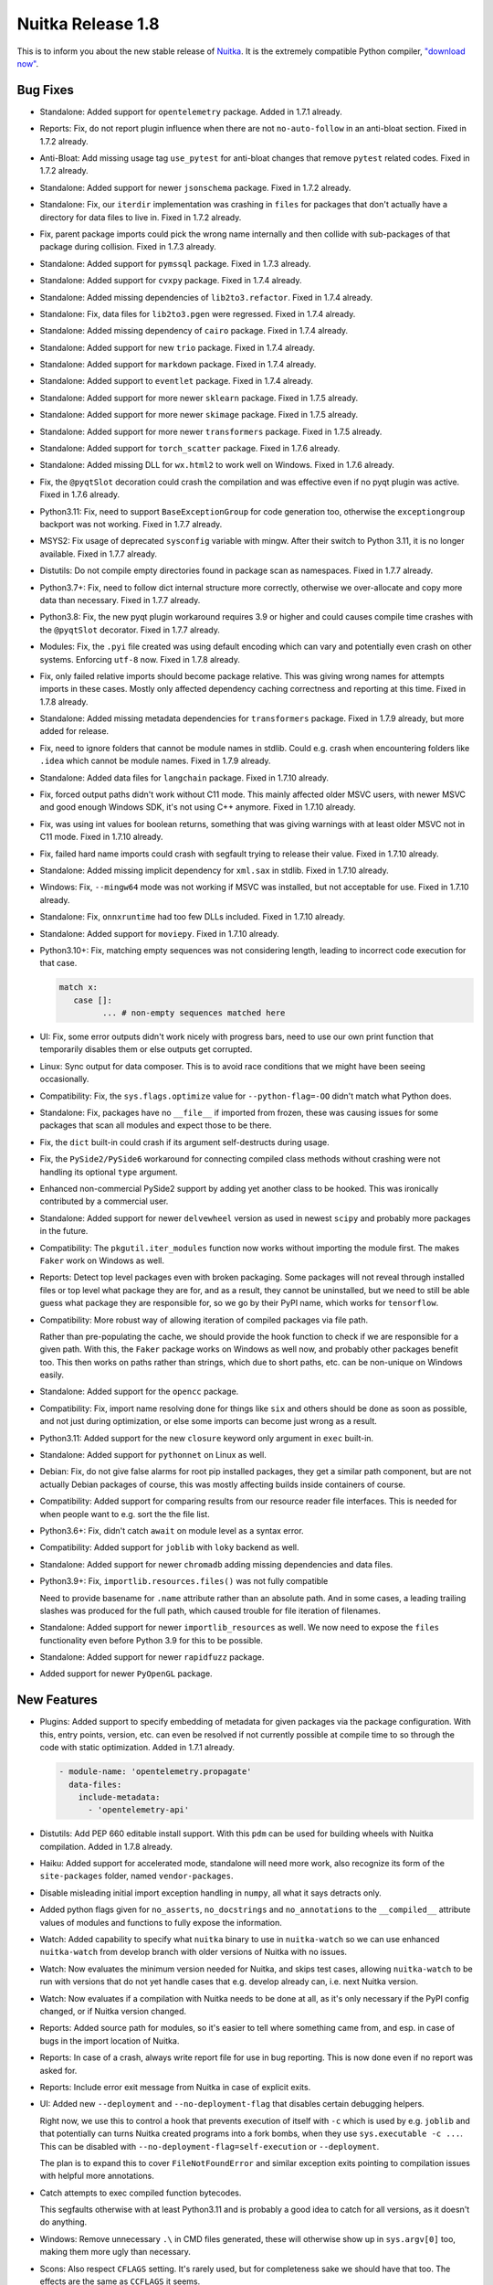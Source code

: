 .. post:: 2023/09/30 07:59
   :tags: compiler, Python, Nuitka
   :author: Kay Hayen

####################
 Nuitka Release 1.8
####################

This is to inform you about the new stable release of `Nuitka
<https://nuitka.net>`__. It is the extremely compatible Python compiler,
`"download now" </doc/download.html>`_.

***********
 Bug Fixes
***********

-  Standalone: Added support for ``opentelemetry`` package. Added in
   1.7.1 already.

-  Reports: Fix, do not report plugin influence when there are not
   ``no-auto-follow`` in an anti-bloat section. Fixed in 1.7.2 already.

-  Anti-Bloat: Add missing usage tag ``use_pytest`` for anti-bloat
   changes that remove ``pytest`` related codes. Fixed in 1.7.2 already.

-  Standalone: Added support for newer ``jsonschema`` package. Fixed in
   1.7.2 already.

-  Standalone: Fix, our ``iterdir`` implementation was crashing in
   ``files`` for packages that don't actually have a directory for data
   files to live in. Fixed in 1.7.2 already.

-  Fix, parent package imports could pick the wrong name internally and
   then collide with sub-packages of that package during collision.
   Fixed in 1.7.3 already.

-  Standalone: Added support for ``pymssql`` package. Fixed in 1.7.3
   already.

-  Standalone: Added support for ``cvxpy`` package. Fixed in 1.7.4
   already.

-  Standalone: Added missing dependencies of ``lib2to3.refactor``. Fixed
   in 1.7.4 already.

-  Standalone: Fix, data files for ``lib2to3.pgen`` were regressed.
   Fixed in 1.7.4 already.

-  Standalone: Added missing dependency of ``cairo`` package. Fixed in
   1.7.4 already.

-  Standalone: Added support for new ``trio`` package. Fixed in 1.7.4
   already.

-  Standalone: Added support for ``markdown`` package. Fixed in 1.7.4
   already.

-  Standalone: Added support to ``eventlet`` package. Fixed in 1.7.4
   already.

-  Standalone: Added support for more newer ``sklearn`` package. Fixed
   in 1.7.5 already.

-  Standalone: Added support for more newer ``skimage`` package. Fixed
   in 1.7.5 already.

-  Standalone: Added support for more newer ``transformers`` package.
   Fixed in 1.7.5 already.

-  Standalone: Added support for ``torch_scatter`` package. Fixed in
   1.7.6 already.

-  Standalone: Added missing DLL for ``wx.html2`` to work well on
   Windows. Fixed in 1.7.6 already.

-  Fix, the ``@pyqtSlot`` decoration could crash the compilation and was
   effective even if no pyqt plugin was active. Fixed in 1.7.6 already.

-  Python3.11: Fix, need to support ``BaseExceptionGroup`` for code
   generation too, otherwise the ``exceptiongroup`` backport was not
   working. Fixed in 1.7.7 already.

-  MSYS2: Fix usage of deprecated ``sysconfig`` variable with mingw.
   After their switch to Python 3.11, it is no longer available. Fixed
   in 1.7.7 already.

-  Distutils: Do not compile empty directories found in package scan as
   namespaces. Fixed in 1.7.7 already.

-  Python3.7+: Fix, need to follow dict internal structure more
   correctly, otherwise we over-allocate and copy more data than
   necessary. Fixed in 1.7.7 already.

-  Python3.8: Fix, the new pyqt plugin workaround requires 3.9 or higher
   and could causes compile time crashes with the ``@pyqtSlot``
   decorator. Fixed in 1.7.7 already.

-  Modules: Fix, the ``.pyi`` file created was using default encoding
   which can vary and potentially even crash on other systems. Enforcing
   ``utf-8`` now. Fixed in 1.7.8 already.

-  Fix, only failed relative imports should become package relative.
   This was giving wrong names for attempts imports in these cases.
   Mostly only affected dependency caching correctness and reporting at
   this time. Fixed in 1.7.8 already.

-  Standalone: Added missing metadata dependencies for ``transformers``
   package. Fixed in 1.7.9 already, but more added for release.

-  Fix, need to ignore folders that cannot be module names in stdlib.
   Could e.g. crash when encountering folders like ``.idea`` which
   cannot be module names. Fixed in 1.7.9 already.

-  Standalone: Added data files for ``langchain`` package. Fixed in
   1.7.10 already.

-  Fix, forced output paths didn't work without C11 mode. This mainly
   affected older MSVC users, with newer MSVC and good enough Windows
   SDK, it's not using C++ anymore. Fixed in 1.7.10 already.

-  Fix, was using int values for boolean returns, something that was
   giving warnings with at least older MSVC not in C11 mode. Fixed in
   1.7.10 already.

-  Fix, failed hard name imports could crash with segfault trying to
   release their value. Fixed in 1.7.10 already.

-  Standalone: Added missing implicit dependency for ``xml.sax`` in
   stdlib. Fixed in 1.7.10 already.

-  Windows: Fix, ``--mingw64`` mode was not working if MSVC was
   installed, but not acceptable for use. Fixed in 1.7.10 already.

-  Standalone: Fix, ``onnxruntime`` had too few DLLs included. Fixed in
   1.7.10 already.

-  Standalone: Added support for ``moviepy``. Fixed in 1.7.10 already.

-  Python3.10+: Fix, matching empty sequences was not considering
   length, leading to incorrect code execution for that case.

   .. code:: python

      match x:
         case []:
               ... # non-empty sequences matched here

-  UI: Fix, some error outputs didn't work nicely with progress bars,
   need to use our own print function that temporarily disables them or
   else outputs get corrupted.

-  Linux: Sync output for data composer. This is to avoid race
   conditions that we might have been seeing occasionally.

-  Compatibility: Fix, the ``sys.flags.optimize`` value for
   ``--python-flag=-OO`` didn't match what Python does.

-  Standalone: Fix, packages have no ``__file__`` if imported from
   frozen, these was causing issues for some packages that scan all
   modules and expect those to be there.

-  Fix, the ``dict`` built-in could crash if its argument self-destructs
   during usage.

-  Fix, the ``PySide2/PySide6`` workaround for connecting compiled class
   methods without crashing were not handling its optional ``type``
   argument.

-  Enhanced non-commercial PySide2 support by adding yet another class
   to be hooked. This was ironically contributed by a commercial user.

-  Standalone: Added support for newer ``delvewheel`` version as used in
   newest ``scipy`` and probably more packages in the future.

-  Compatibility: The ``pkgutil.iter_modules`` function now works
   without importing the module first. The makes ``Faker`` work on
   Windows as well.

-  Reports: Detect top level packages even with broken packaging. Some
   packages will not reveal through installed files or top level what
   package they are for, and as a result, they cannot be uninstalled,
   but we need to still be able guess what package they are responsible
   for, so we go by their PyPI name, which works for ``tensorflow``.

-  Compatibility: More robust way of allowing iteration of compiled
   packages via file path.

   Rather than pre-populating the cache, we should provide the hook
   function to check if we are responsible for a given path. With this,
   the ``Faker`` package works on Windows as well now, and probably
   other packages benefit too. This then works on paths rather than
   strings, which due to short paths, etc. can be non-unique on Windows
   easily.

-  Standalone: Added support for the ``opencc`` package.

-  Compatibility: Fix, import name resolving done for things like
   ``six`` and others should be done as soon as possible, and not just
   during optimization, or else some imports can become just wrong as a
   result.

-  Python3.11: Added support for the new ``closure`` keyword only
   argument in ``exec`` built-in.

-  Standalone: Added support for ``pythonnet`` on Linux as well.

-  Debian: Fix, do not give false alarms for root pip installed
   packages, they get a similar path component, but are not actually
   Debian packages of course, this was mostly affecting builds inside
   containers of course.

-  Compatibility: Added support for comparing results from our resource
   reader file interfaces. This is needed for when people want to e.g.
   sort the the file list.

-  Python3.6+: Fix, didn't catch ``await`` on module level as a syntax
   error.

-  Compatibility: Added support for ``joblib`` with ``loky`` backend as
   well.

-  Standalone: Added support for newer ``chromadb`` adding missing
   dependencies and data files.

-  Python3.9+: Fix, ``importlib.resources.files()`` was not fully
   compatible

   Need to provide basename for ``.name`` attribute rather than an
   absolute path. And in some cases, a leading trailing slashes was
   produced for the full path, which caused trouble for file iteration
   of filenames.

-  Standalone: Added support for newer ``importlib_resources`` as well.
   We now need to expose the ``files`` functionality even before Python
   3.9 for this to be possible.

-  Standalone: Added support for newer ``rapidfuzz`` package.

-  Added support for newer ``PyOpenGL`` package.

**************
 New Features
**************

-  Plugins: Added support to specify embedding of metadata for given
   packages via the package configuration. With this, entry points,
   version, etc. can even be resolved if not currently possible at
   compile time to so through the code with static optimization. Added
   in 1.7.1 already.

   .. code:: yaml

      - module-name: 'opentelemetry.propagate'
        data-files:
          include-metadata:
            - 'opentelemetry-api'

-  Distutils: Add PEP 660 editable install support. With this ``pdm``
   can be used for building wheels with Nuitka compilation. Added in
   1.7.8 already.

-  Haiku: Added support for accelerated mode, standalone will need more
   work, also recognize its form of the ``site-packages`` folder, named
   ``vendor-packages``.

-  Disable misleading initial import exception handling in ``numpy``,
   all what it says detracts only.

-  Added python flags given for ``no_asserts``, ``no_docstrings`` and
   ``no_annotations`` to the ``__compiled__`` attribute values of
   modules and functions to fully expose the information.

-  Watch: Added capability to specify what ``nuitka`` binary to use in
   ``nuitka-watch`` so we can use enhanced ``nuitka-watch`` from develop
   branch with older versions of Nuitka with no issues.

-  Watch: Now evaluates the minimum version needed for Nuitka, and skips
   test cases, allowing ``nuitka-watch`` to be run with versions that do
   not yet handle cases that e.g. develop already can, i.e. next Nuitka
   version.

-  Watch: Now evaluates if a compilation with Nuitka needs to be done at
   all, as it's only necessary if the PyPI config changed, or if Nuitka
   version changed.

-  Reports: Added source path for modules, so it's easier to tell where
   something came from, and esp. in case of bugs in the import location
   of Nuitka.

-  Reports: In case of a crash, always write report file for use in bug
   reporting. This is now done even if no report was asked for.

-  Reports: Include error exit message from Nuitka in case of explicit
   exits.

-  UI: Added new ``--deployment`` and ``--no-deployment-flag`` that
   disables certain debugging helpers.

   Right now, we use this to control a hook that prevents execution of
   itself with ``-c`` which is used by e.g. ``joblib`` and that
   potentially can turns Nuitka created programs into a fork bombs, when
   they use ``sys.executable -c ...``. This can be disabled with
   ``--no-deployment-flag=self-execution`` or ``--deployment``.

   The plan is to expand this to cover ``FileNotFoundError`` and similar
   exception exits pointing to compilation issues with helpful more
   annotations.

-  Catch attempts to exec compiled function bytecodes.

   This segfaults otherwise with at least Python3.11 and is probably a
   good idea to catch for all versions, as it doesn't do anything.

-  Windows: Remove unnecessary ``.\`` in CMD files generated, these will
   otherwise show up in ``sys.argv[0]`` too, making them more ugly than
   necessary.

-  Scons: Also respect ``CFLAGS`` setting. It's rarely used, but for
   completeness sake we should have that too. The effects are the same
   as ``CCFLAGS`` it seems.

**************
 Optimization
**************

-  Added type shape for built-in hash operation, these must indeed be of
   ``int`` type either way.

-  Anti-Bloat: Avoid using ``unittest`` in ``future`` and
   ``multiprocessing`` package. Added in 1.7.3 already.

-  Anti-Bloat: Avoid using ``unittest`` in ``git`` package. Added in
   1.7.3 already.

-  Anti-Bloat: Avoid ``IPython`` in ``streamlit`` package.

-  Standalone: Make ``transformers`` work with ``no_docstrings`` mode.
   Added in 1.7.7 already.

-  Anti-Bloat: Avoid more ``IPython`` usage in ``transformers`` package.

-  Anti-Bloat: Avoid using ``pytest`` in ``polyfactory`` package.

-  Anti-Bloat: Expand the list of modules that are in the ``unittest``
   group by the ones Python provides itself, ``test.support``,
   ``test.test_support`` and ``future.moves.test.support``, so the
   culprits are more easily recognizable.

-  Anti-Bloat: Treat ``ipykernel`` and ``jupyter_client`` as equal to
   IPython for usage, so the bloat warning about IPython becomes more
   meaningful in that case too.

-  Anti-Bloat: Avoid using ``IPython`` in ``plumbum`` package.

-  Statically optimize the value of ``sys.byteorder`` as well.

-  Anti-Bloat: Added ``no-auto-follow`` for ``tornado`` in ``joblib``
   package. The user is informed of that happening if nothing else
   imports tornado in case he wants to enable it.

-  Standalone: Avoid including standard library ``zipapp`` or
   ``calendar`` automatically and remove their runners through
   ``anti-bloat`` configuration. This got rid of ``argparse`` for hello
   world compilation.

-  Standalone: Do not auto include standard library ``json.tool`` which
   is a binary only.

-  Standalone: Avoid automatic inclusion a ``_json`` extension module
   for the ``json`` module and do not automatically include it as part
   of stdlib anymore, this can reduce the size of standalone
   distributions.

-  Standalone: Avoid the standard library ``audioop`` extension module
   by making all audio related modules non-automatically included.

-  Standalone: Avoid the ``_contextvars`` standard library extension
   module. Explicit and implicit imports of ``contextvar`` module will
   continue to work and hopefully give proper errors until we do
   ourselves raise such errors.

-  Standalone: Avoid also the "_crypt" standard library extension
   module, and make the ``crypt`` module raise an error where we modify
   the message to not be as misleading.

-  Standalone: On macOS we also saw ``_bisect``, ``_opcode`` and more
   modules that are optional extension modules, that we no longer do
   automatically use if they are that way.

-  Standalone: Added more modules like ``mailbox``, ``grp``, etc. to
   exclusion from standard library when they trigger dependencies on
   other things, or are an extension themselves.

-  Anti-Bloat: Avoid using ``sqlalchmy.testing`` and therefore
   ``pytest`` in ``sqlalchemy`` package. Also added that testing package
   to be treated as using ``pytest``. Added in 1.7.10 already.

-  Anti-Bloat: Avoid IPython in ``distributed`` package. Added in 1.7.10
   already.

-  Anti-Bloat: Avoid ``dask`` usage in ``skimage``. Added in 1.7.10
   already.

-  Anti-Bloat: More changes needed for newer ``sympy`` to avoid
   ``IPython``. Added in 1.7.10 already.

-  Anti-Bloat: Enhanced handling of ``PIL.ImageQt`` even without the Qt
   binding plugins being active.

-  Anti-Bloat: Do not automatically follow ``matplotlib`` from ``scipy``
   as that is code that will only be used if other code using it exists
   too.

-  Anti-Bloat: Avoid ``pandas`` and ``matplotlib`` for ``sklearn``
   package. Availability checks of third-party packages should be
   counted as real usage.

-  Anti-Bloat: Avoid ``IPython`` in newer ``keras`` module too.

-  Anti-Bloat: Updated for newer ``tensorflow`` package, also using more
   robust new form of ``no-auto-follow`` to achieve that.

-  Anti-Bloat: Avoid using Qt bindings for ``pandas.io.clipboard`` as
   it's only useful if one of our Qt plugins is active.

****************
 Organisational
****************

-  User Manual: Make it clear in the example that renaming created
   extension modules to change their name does not work, such that the
   user has to first rename the Python module properly.

-  macOS: Pronounce Homebrew as somewhat support but not recommended due
   to its limited results for portability.

-  UI: Added mnemonic for unsupported Windows store Python, so we have a
   place to give more information. Read more on `the info page
   <https://nuitka.net/info/unsupported-windows-app-store-python.html>`__
   for detailed information.

-  UI: Disable warning for ``numpy``/``scipy`` DLL non-identity
   conflicts. These are very common unfortunately and known to be
   harmless.

-  Stop creating PDFs for release. They are not really needed, but cause
   extra effort that makes no sense.

-  Quality: Updated to latest black which removes some leading new lines
   in blocks, changing a bunch of files. Bumped development requirements
   file Python version to 3.8, since black won't do 3.7 anymore.

-  Quality: Updated to latest PyLint, no changes from that.

-  Quality: Auto-format the markdown files used for GitHub templates as
   well.

-  Debugging: Catch errors during data composer phase cleaner. Added in
   1.7.1 already.

-  Plugins: More clear error messages for Yaml files checker. Added in
   1.7.5 already.

-  Release: Avoid DNS lookup by container, these sometimes failed.

-  UI: Catch user error of compiling in module mode with unknown file
   kinds, it needs to be Python code of course.

-  UI: In case of ``SyntaxError`` in main file, always suggest latest
   supported version. Previous it was toggling between Python2 and
   Python3, but that's no longer the main reason this happens.

-  UI: Fix typo in help output for ``--trademarks`` option. Added in
   1.7.8 already.

-  UI: Fix, need to enforce version information completeness only on
   Windows, other platforms can be more forgiving. Added in 1.7.8
   already.

-  Visual Code: Enable black formatter as default for Python.

-  UI: Disallow ``--follow-stdlib`` with ``--standalone`` mode. This is
   now the default, and just generally makes no sense anymore.

-  Plugins: Warn if Qt qml plugins are not included, but qml files are.
   This has been a trap for first time users for a while now, that now
   have a way of knowing that they need to enable that Qt plugin
   feature.

-  Plugins: Enhanced Qt binding plugins selection by the various qt
   plugins

   Now can also ask to not include specified plugins with
   ``--noinclude-qt-plugins`` and by now include ``sensible`` by
   default, with the ``--include-qt-plugins=qml`` line not replacing it,
   but rather extending it. That makes it easier to handle and catches a
   common trap, where users would only specify the missing plugin, but
   remove required plugins like ``platform`` making it stop to work.

-  Plugins: Allow plugins provide ``None`` for flags not just by return
   value length, but also an explicit value, so plugin code can make a
   difference in a consistent way.

-  UI: Lets have the ``options-nanny`` output the failed condition, so
   it's more clear what the issue is.

-  Quality: Unified spell checker markers to same form in all files
   through auto-format for more consistency.

-  Quality: Always avoid attempting to format executables, much like we
   already do for bytecode, otherwise some attempts on them can crash.

-  Windows: Only change directory to short path during execution of
   Scons, we are otherwise leaking it to ``--run`` execution in tests,
   giving their output comparison a harder time than necessary.

-  Scons: Use report paths for outputs of filenames in slow compilation
   messages as well.

-  WinPython: Adapted detection of this flavor to changes made in that
   project.

**********
 Cleanups
**********

-  Major Cleanup, do not treat technical modules special anymore

   Previously the immediate demotion of standard library to bytecode is
   not really needed and prevented dependency analysis. We have had
   plenty issues with that ever since not all stdlib modules were
   automatic anymore, there was a risk of missing some of them, just
   because this analysis was not done.

   Moved the import detection code to a dedicated module cleaning up the
   size of the standalone mechanics, as it also is not exclusive to it.

   Adding "reasons" to modules, different from "decision reasons" why
   something was allowed to be included, these give the technical reason
   why something is added. This is needed for anti-bloat to be able to
   ignore stdlib being added only for being frozen.

   Now we are correctly annotating why an extension module was included,
   e.g. is it technical or not, that solves a TODO we had.

   Removes a lot of code duplication for reading source and bytecode of
   modules and the separate handling of uncompiled modules as a category
   in the module registry is no more necessary.

   The detection logic for technical modules itself was apparently not
   robust and had bugs to be fixed that became visible now, and that
   make it unclear how it ever worked as well.

-  Refactor towards unification of statement and expression.

   Make sure Make existing statement operations, i.e. use the function
   intended for them so they are immediately closer to what expressions
   do, and don't visit their own children themselves anymore.

   Remove checks for expression or statement, we won't use that anymore,
   and it's only costing performance until we merge them.

-  The caching (currently only used when demoting to bytecode), was not
   keeping track of distributions attempted to be used, but then being
   not found. That could have led to errors when using the cached
   result.

-  Again some more spelling fixes in code were identified and fixed.

-  Removed now unused user provided flag from uncompiled module nodes.

-  Removed 3.3 support from test runner as well.

-  Avoid potential slur word from one of the tests.

*******
 Tests
*******

-  Sometimes the pickle from cached CPython executions cannot be read
   due to protocol version differences, then of course it's also not
   usable.

-  Added CPython311 test suite, but it is not yet completely integrated.

-  Tests: Salvage one test for ``dateutil`` from a GSoC 2019 PR, we can
   use that.

*********
 Summary
*********

This is massive in terms of new features supported. The deployment mode
being added, provides us with a framework to make new user experience
with e.g. the missing data files, much more generous and help them by
pointing to the right solution.

The technical debt of immediate bytecode demotion being removed, is huge
for reliability of Nuitka. We now really only have to deal with actual
hidden dependencies in stdlib, and not just ones caused by us trying to
exclude parts of it and missing internal dependencies.
